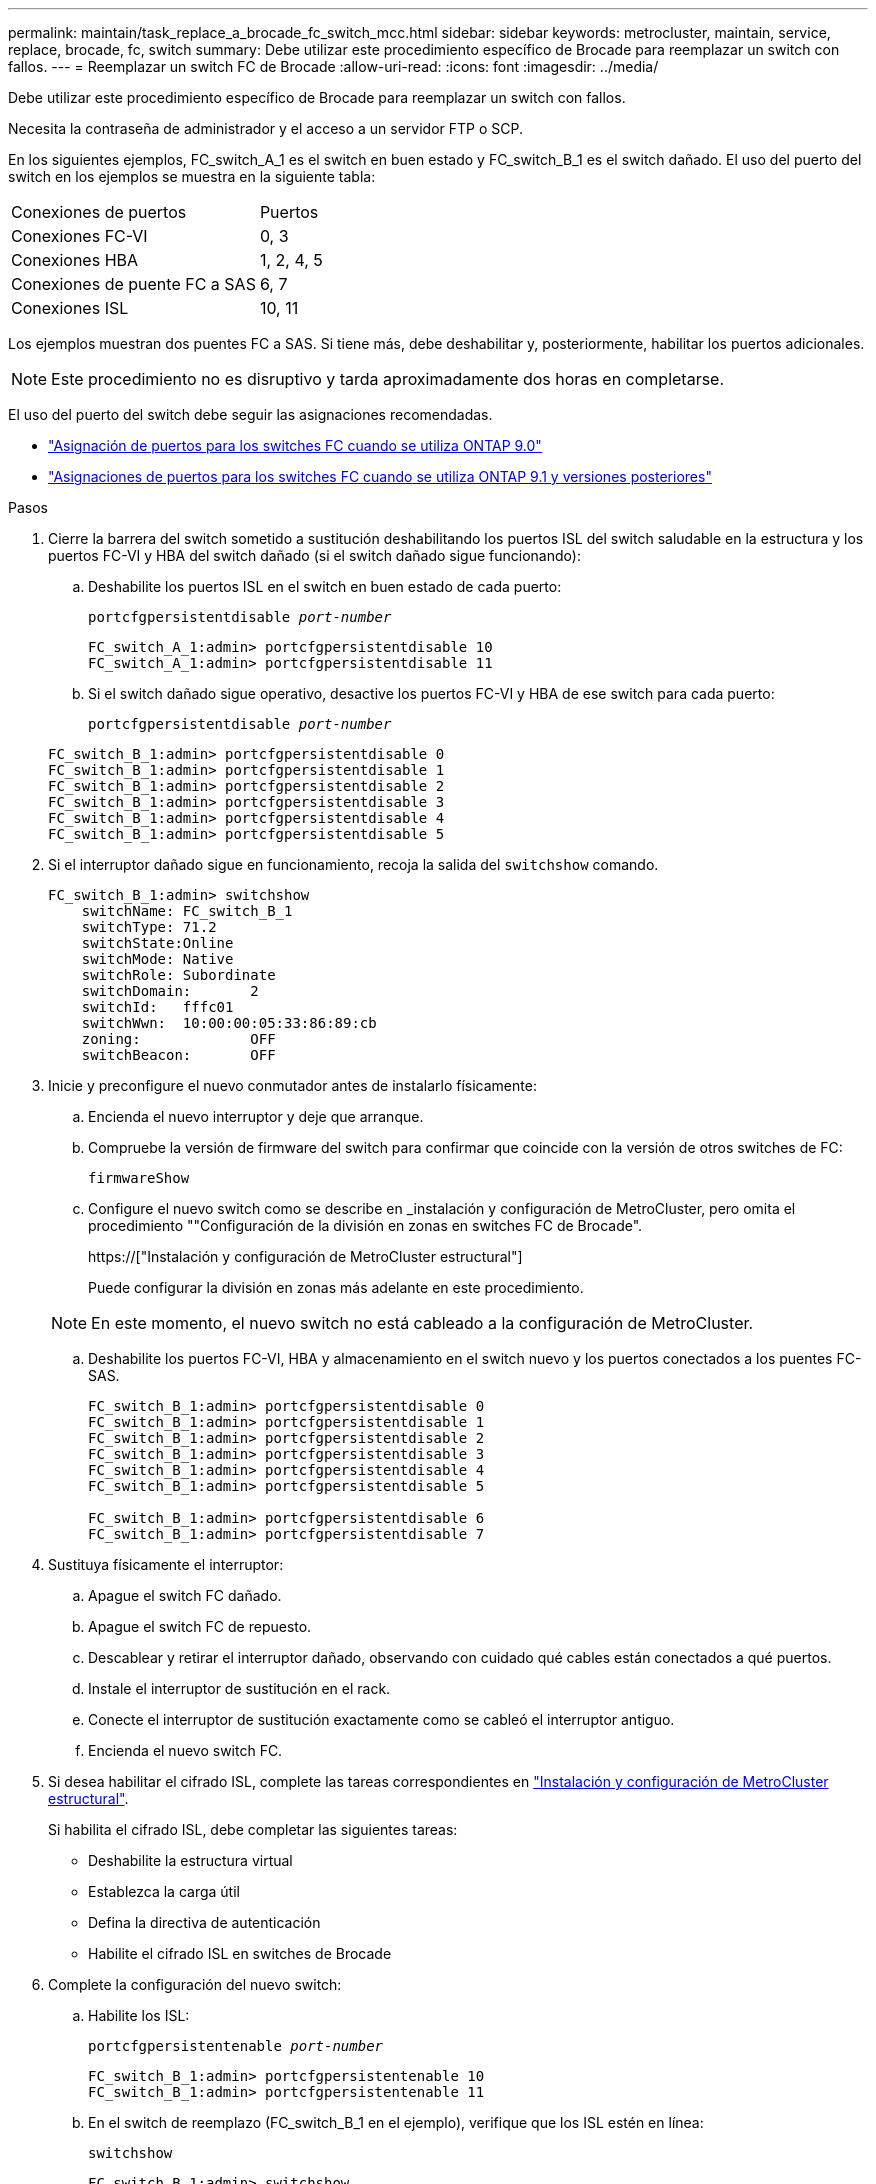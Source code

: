 ---
permalink: maintain/task_replace_a_brocade_fc_switch_mcc.html 
sidebar: sidebar 
keywords: metrocluster, maintain, service, replace, brocade, fc, switch 
summary: Debe utilizar este procedimiento específico de Brocade para reemplazar un switch con fallos. 
---
= Reemplazar un switch FC de Brocade
:allow-uri-read: 
:icons: font
:imagesdir: ../media/


[role="lead"]
Debe utilizar este procedimiento específico de Brocade para reemplazar un switch con fallos.

Necesita la contraseña de administrador y el acceso a un servidor FTP o SCP.

En los siguientes ejemplos, FC_switch_A_1 es el switch en buen estado y FC_switch_B_1 es el switch dañado. El uso del puerto del switch en los ejemplos se muestra en la siguiente tabla:

|===


| Conexiones de puertos | Puertos 


 a| 
Conexiones FC-VI
 a| 
0, 3



 a| 
Conexiones HBA
 a| 
1, 2, 4, 5



 a| 
Conexiones de puente FC a SAS
 a| 
6, 7



 a| 
Conexiones ISL
 a| 
10, 11

|===
Los ejemplos muestran dos puentes FC a SAS. Si tiene más, debe deshabilitar y, posteriormente, habilitar los puertos adicionales.


NOTE: Este procedimiento no es disruptivo y tarda aproximadamente dos horas en completarse.

El uso del puerto del switch debe seguir las asignaciones recomendadas.

* link:concept_port_assignments_for_fc_switches_when_using_ontap_9_0.html["Asignación de puertos para los switches FC cuando se utiliza ONTAP 9.0"]
* link:concept_port_assignments_for_fc_switches_when_using_ontap_9_1_and_later.html["Asignaciones de puertos para los switches FC cuando se utiliza ONTAP 9.1 y versiones posteriores"]


.Pasos
. Cierre la barrera del switch sometido a sustitución deshabilitando los puertos ISL del switch saludable en la estructura y los puertos FC-VI y HBA del switch dañado (si el switch dañado sigue funcionando):
+
.. Deshabilite los puertos ISL en el switch en buen estado de cada puerto:
+
`portcfgpersistentdisable _port-number_`

+
[listing]
----
FC_switch_A_1:admin> portcfgpersistentdisable 10
FC_switch_A_1:admin> portcfgpersistentdisable 11
----
.. Si el switch dañado sigue operativo, desactive los puertos FC-VI y HBA de ese switch para cada puerto:
+
`portcfgpersistentdisable _port-number_`

+
[listing]
----
FC_switch_B_1:admin> portcfgpersistentdisable 0
FC_switch_B_1:admin> portcfgpersistentdisable 1
FC_switch_B_1:admin> portcfgpersistentdisable 2
FC_switch_B_1:admin> portcfgpersistentdisable 3
FC_switch_B_1:admin> portcfgpersistentdisable 4
FC_switch_B_1:admin> portcfgpersistentdisable 5
----


. Si el interruptor dañado sigue en funcionamiento, recoja la salida del `switchshow` comando.
+
[listing]
----
FC_switch_B_1:admin> switchshow
    switchName: FC_switch_B_1
    switchType: 71.2
    switchState:Online
    switchMode: Native
    switchRole: Subordinate
    switchDomain:       2
    switchId:   fffc01
    switchWwn:  10:00:00:05:33:86:89:cb
    zoning:             OFF
    switchBeacon:       OFF
----
. Inicie y preconfigure el nuevo conmutador antes de instalarlo físicamente:
+
.. Encienda el nuevo interruptor y deje que arranque.
.. Compruebe la versión de firmware del switch para confirmar que coincide con la versión de otros switches de FC:
+
`firmwareShow`

.. Configure el nuevo switch como se describe en _instalación y configuración de MetroCluster, pero omita el procedimiento ""Configuración de la división en zonas en switches FC de Brocade".
+
https://["Instalación y configuración de MetroCluster estructural"]

+
Puede configurar la división en zonas más adelante en este procedimiento.

+

NOTE: En este momento, el nuevo switch no está cableado a la configuración de MetroCluster.

.. Deshabilite los puertos FC-VI, HBA y almacenamiento en el switch nuevo y los puertos conectados a los puentes FC-SAS.
+
[listing]
----
FC_switch_B_1:admin> portcfgpersistentdisable 0
FC_switch_B_1:admin> portcfgpersistentdisable 1
FC_switch_B_1:admin> portcfgpersistentdisable 2
FC_switch_B_1:admin> portcfgpersistentdisable 3
FC_switch_B_1:admin> portcfgpersistentdisable 4
FC_switch_B_1:admin> portcfgpersistentdisable 5

FC_switch_B_1:admin> portcfgpersistentdisable 6
FC_switch_B_1:admin> portcfgpersistentdisable 7
----


. Sustituya físicamente el interruptor:
+
.. Apague el switch FC dañado.
.. Apague el switch FC de repuesto.
.. Descablear y retirar el interruptor dañado, observando con cuidado qué cables están conectados a qué puertos.
.. Instale el interruptor de sustitución en el rack.
.. Conecte el interruptor de sustitución exactamente como se cableó el interruptor antiguo.
.. Encienda el nuevo switch FC.


. Si desea habilitar el cifrado ISL, complete las tareas correspondientes en link:https://docs.netapp.com/us-en/ontap-metrocluster/install-fc/index.html["Instalación y configuración de MetroCluster estructural"].
+
Si habilita el cifrado ISL, debe completar las siguientes tareas:

+
** Deshabilite la estructura virtual
** Establezca la carga útil
** Defina la directiva de autenticación
** Habilite el cifrado ISL en switches de Brocade


. Complete la configuración del nuevo switch:
+
.. Habilite los ISL:
+
`portcfgpersistentenable _port-number_`

+
[listing]
----
FC_switch_B_1:admin> portcfgpersistentenable 10
FC_switch_B_1:admin> portcfgpersistentenable 11
----
.. En el switch de reemplazo (FC_switch_B_1 en el ejemplo), verifique que los ISL estén en línea:
+
`switchshow`

+
[listing]
----
FC_switch_B_1:admin> switchshow
switchName: FC_switch_B_1
switchType: 71.2
switchState:Online
switchMode: Native
switchRole: Principal
switchDomain:       4
switchId:   fffc03
switchWwn:  10:00:00:05:33:8c:2e:9a
zoning:             OFF
switchBeacon:       OFF

Index Port Address Media Speed State  Proto
==============================================
...
10   10    030A00 id   16G     Online  FC E-Port 10:00:00:05:33:86:89:cb "FC_switch_A_1"
11   11    030B00 id   16G     Online  FC E-Port 10:00:00:05:33:86:89:cb "FC_switch_A_1" (downstream)
...
----
.. Habilite los puertos de almacenamiento que se conectan a los puentes de FC.
+
[listing]
----
FC_switch_B_1:admin> portcfgpersistentenable 6
FC_switch_B_1:admin> portcfgpersistentenable 7
----
.. Habilite los puertos de almacenamiento, HBA y FC-VI.
+
En el ejemplo siguiente se muestran los comandos utilizados para habilitar los puertos que conectan los adaptadores de HBA:

+
[listing]
----
FC_switch_B_1:admin> portcfgpersistentenable 1
FC_switch_B_1:admin> portcfgpersistentenable 2
FC_switch_B_1:admin> portcfgpersistentenable 4
FC_switch_B_1:admin> portcfgpersistentenable 5
----
+
En el ejemplo siguiente se muestran los comandos utilizados para habilitar los puertos que conectan los adaptadores de FC-VI:

+
[listing]
----
FC_switch_B_1:admin> portcfgpersistentenable 0
FC_switch_B_1:admin> portcfgpersistentenable 3
----


. Compruebe que los puertos están en línea:
+
`switchshow`

. Compruebe el funcionamiento de la configuración de MetroCluster en ONTAP:
+
.. Compruebe si el sistema es multivía:
+
`node run -node _node-name_ sysconfig -a`

.. Compruebe si hay alertas de estado en ambos clústeres:
+
`system health alert show`

.. Confirme la configuración del MetroCluster y que el modo operativo es normal:
+
`metrocluster show`

.. Realizar una comprobación de MetroCluster:
+
`metrocluster check run`

.. Mostrar los resultados de la comprobación de MetroCluster:
+
`metrocluster check show`

.. Compruebe si hay alertas de estado en los switches (si existen):
+
`storage switch show`

.. Ejecución https://["Config Advisor"].
.. Después de ejecutar Config Advisor, revise el resultado de la herramienta y siga las recomendaciones del resultado para solucionar los problemas detectados.



